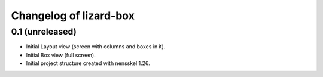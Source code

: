 Changelog of lizard-box
===================================================


0.1 (unreleased)
----------------

- Initial Layout view (screen with columns and boxes in it).

- Initial Box view (full screen).

- Initial project structure created with nensskel 1.26.
